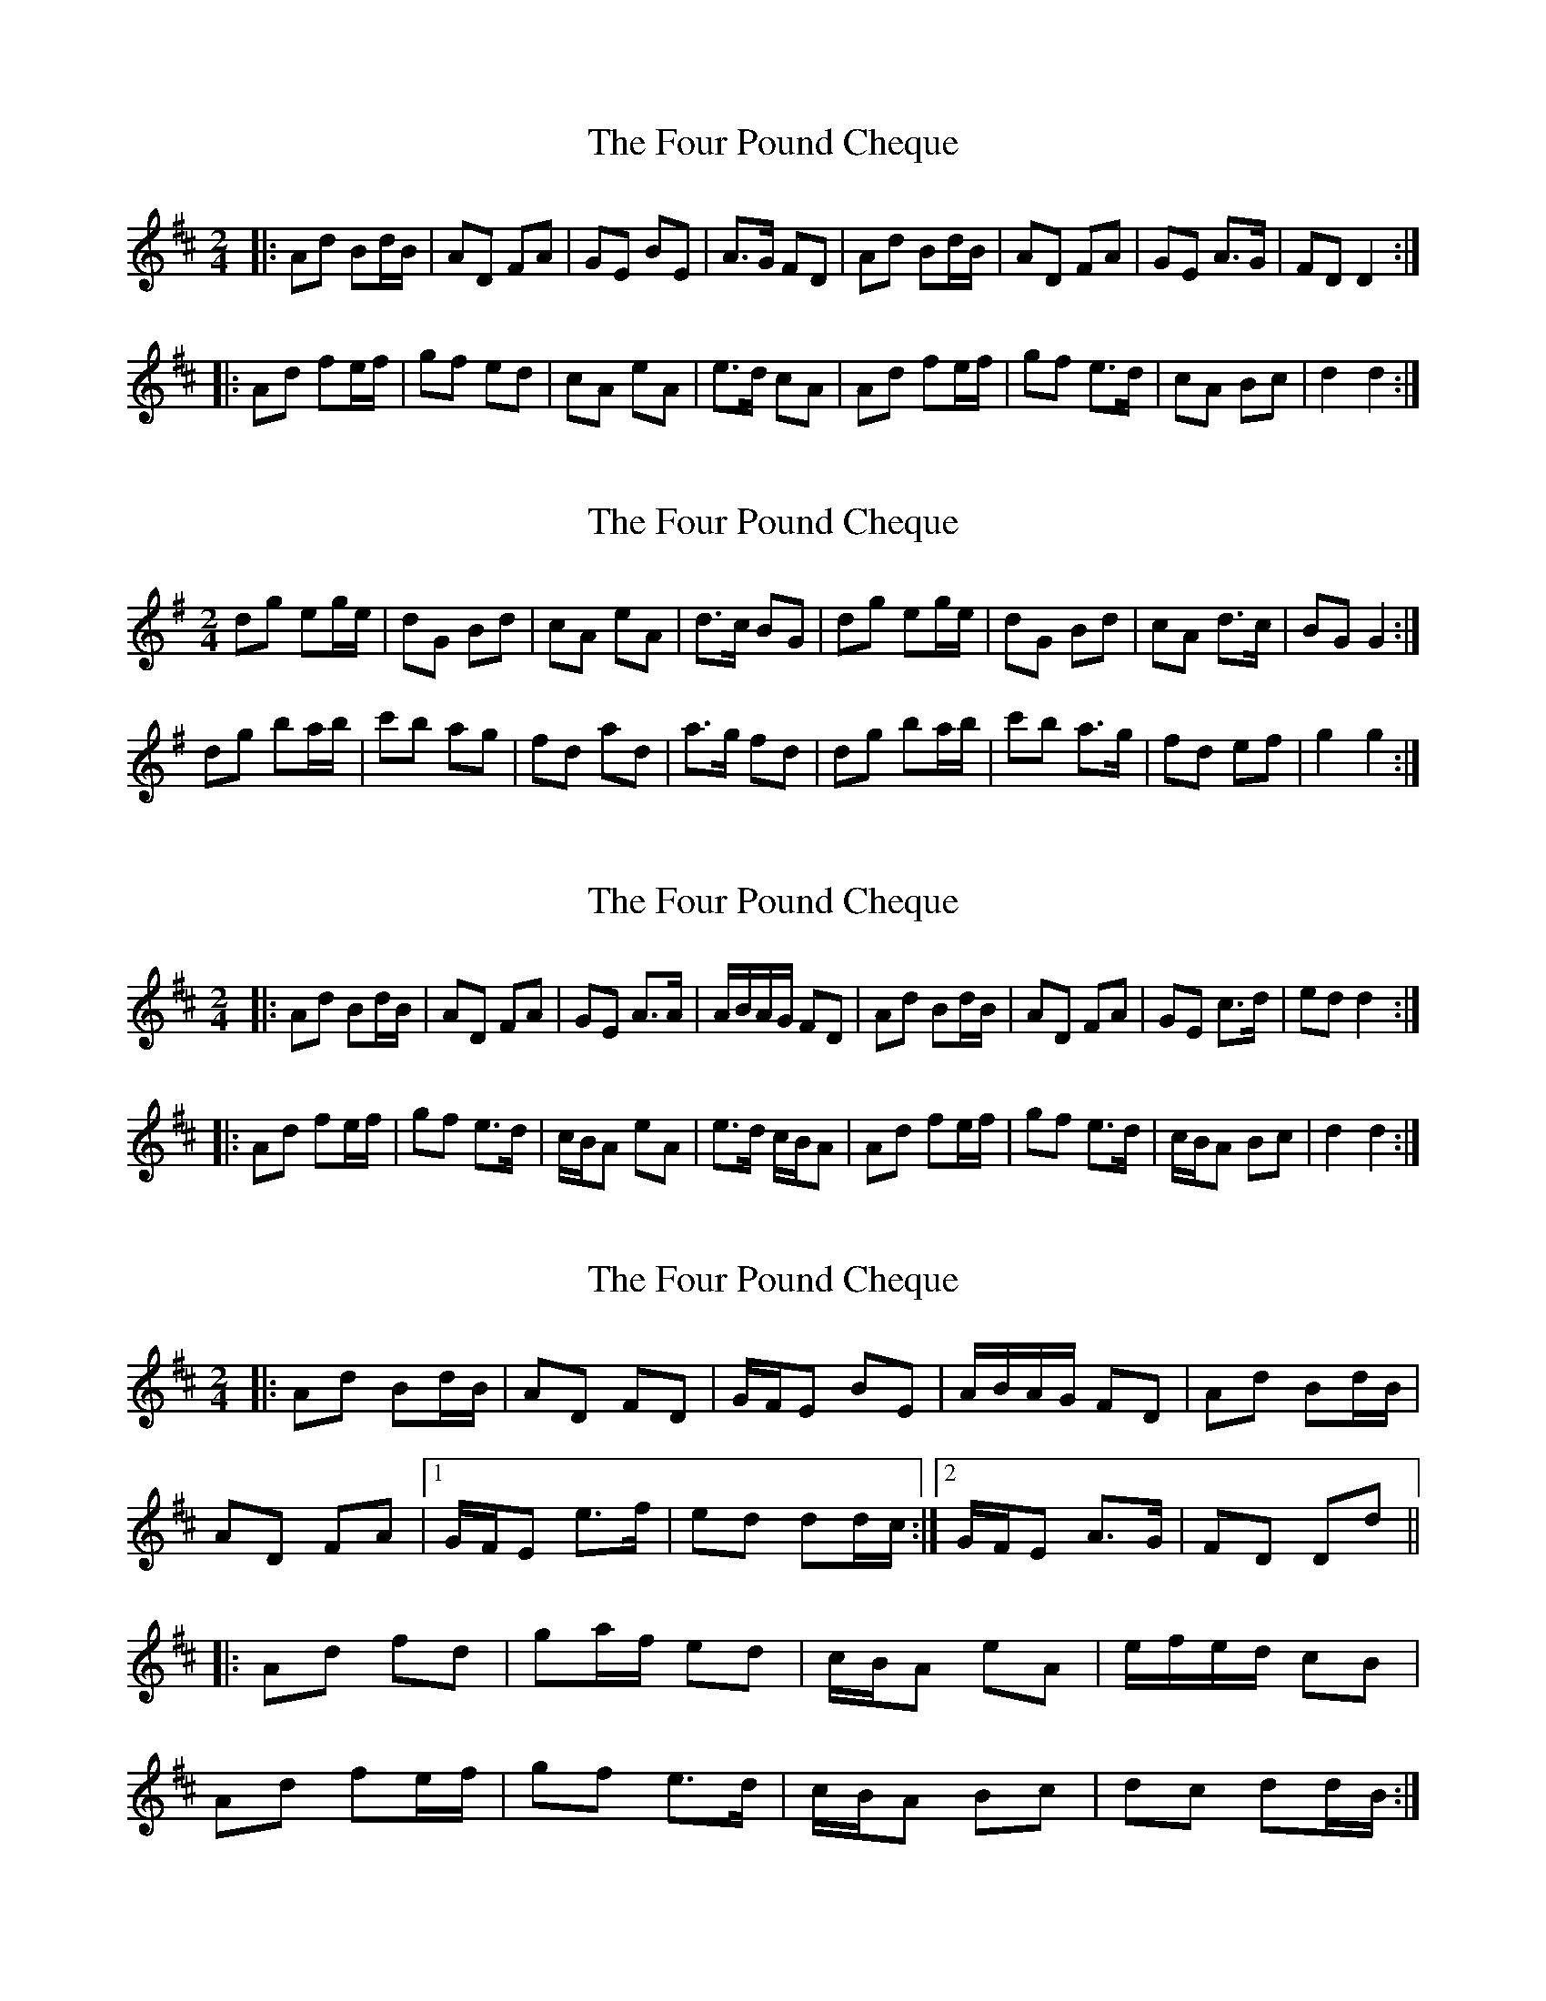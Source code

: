 X: 1
T: Four Pound Cheque, The
Z: Josh Kane
S: https://thesession.org/tunes/786#setting786
R: polka
M: 2/4
L: 1/8
K: Dmaj
|: Ad Bd/B/ | AD FA | GE BE | A>G FD | Ad Bd/B/ | AD FA | GE A>G | FD D2 :|
|: Ad fe/f/ | gf ed | cA eA | e>d cA | Ad fe/f/ | gf e>d | cA Bc | d2 d2:|
X: 2
T: Four Pound Cheque, The
Z: birlibirdie
S: https://thesession.org/tunes/786#setting13916
R: polka
M: 2/4
L: 1/8
K: Gmaj
dg eg/e/ | dG Bd | cA eA | d>c BG | dg eg/e/ | dG Bd | cA d>c | BG G2 :|dg ba/b/ | c'b ag | fd ad | a>g fd | dg ba/b/ | c'b a>g | fd ef | g2 g2:|
X: 3
T: Four Pound Cheque, The
Z: whist1er
S: https://thesession.org/tunes/786#setting29292
R: polka
M: 2/4
L: 1/8
K: Dmaj
|: Ad Bd/B/ | AD FA | GE A>A | A/B/A/G/ FD | Ad Bd/B/ | AD FA | GE c>d | ed d2 :|
|: Ad fe/f/ | gf e>d | c/B/A eA | e>d c/B/A | Ad fe/f/ | gf e>d | c/B/A Bc | d2 d2 :|
X: 4
T: Four Pound Cheque, The
Z: Larke
S: https://thesession.org/tunes/786#setting30303
R: polka
M: 2/4
L: 1/8
K: Dmaj
|: Ad Bd/B/ | AD FD | G/F/E BE | A/B/A/G/ FD | Ad Bd/B/ |
AD FA |1 G/F/E e>f |ed dd/c/ :|2 G/F/E A>G | FD Dd ||
|: Ad fd | ga/f/ ed | c/B/A eA | e/f/e/d/ cB |
Ad fe/f/ | gf e>d | c/B/A Bc | dc dd/B/:|

